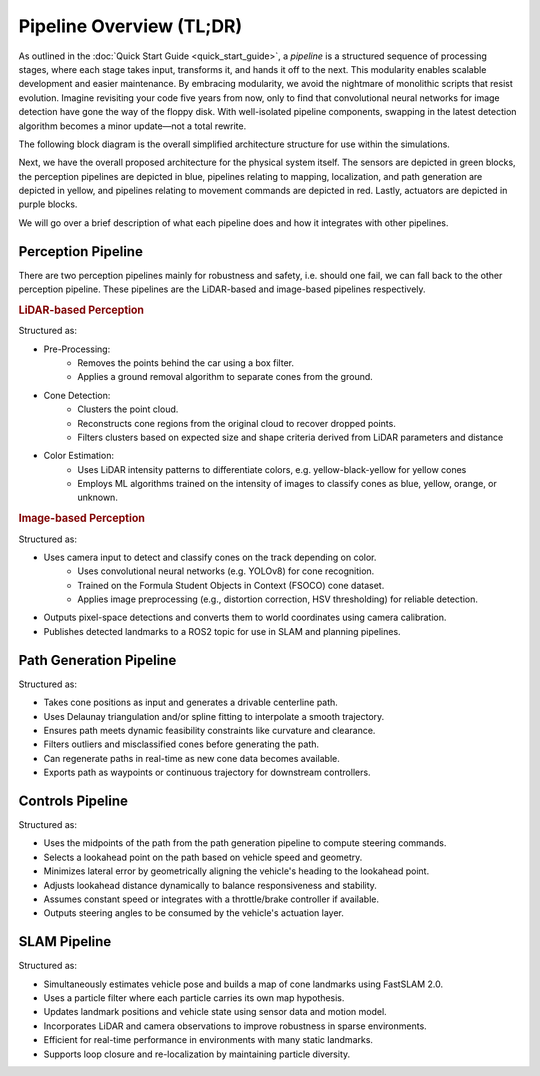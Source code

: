 Pipeline Overview (TL;DR)
=========================

As outlined in the :doc:`Quick Start Guide <quick_start_guide>`, a *pipeline* is a structured sequence of processing stages, where each stage takes input, transforms it, and hands it off to the next. This modularity enables scalable development and easier maintenance. By embracing modularity, we avoid the nightmare of monolithic scripts that resist evolution. Imagine revisiting your code five years from now, only to find that convolutional neural networks for image detection have gone the way of the floppy disk. With well-isolated pipeline components, swapping in the latest detection algorithm becomes a minor update—not a total rewrite.

The following block diagram is the overall simplified architecture structure for use within the simulations.

.. image:: _static/sim_arch.png
   :width: 75%

Next, we have the overall proposed architecture for the physical system itself. The sensors are depicted in green blocks, the perception pipelines are depicted in blue, pipelines relating to mapping, localization, and path generation are depicted in yellow, and pipelines relating to movement commands are depicted in red. Lastly, actuators are depicted in purple blocks.

.. image:: _static/sim_arch2.png
    :width: 100%

We will go over a brief description of what each pipeline does and how it integrates with other pipelines.

Perception Pipeline
-------------------

There are two perception pipelines mainly for robustness and safety, i.e. should one fail, we can fall back to the other perception pipeline. These pipelines are the LiDAR-based and image-based pipelines respectively.

.. rubric:: LiDAR-based Perception

Structured as:

- Pre-Processing:
    - Removes the points behind the car using a box filter.
    - Applies a ground removal algorithm to separate cones from the ground.

- Cone Detection:
    - Clusters the point cloud.
    - Reconstructs cone regions from the original cloud to recover dropped points.
    - Filters clusters based on expected size and shape criteria derived from LiDAR parameters and distance

- Color Estimation:
    - Uses LiDAR intensity patterns to differentiate colors, e.g. yellow-black-yellow for yellow cones
    - Employs ML algorithms trained on the intensity of images to classify cones as blue, yellow, orange, or unknown.

.. rubric:: Image-based Perception

Structured as:

- Uses camera input to detect and classify cones on the track depending on color.
    - Uses convolutional neural networks (e.g. YOLOv8) for cone recognition.
    - Trained on the Formula Student Objects in Context (FSOCO) cone dataset.
    - Applies image preprocessing (e.g., distortion correction, HSV thresholding) for reliable detection.
- Outputs pixel-space detections and converts them to world coordinates using camera calibration.
- Publishes detected landmarks to a ROS2 topic for use in SLAM and planning pipelines.

Path Generation Pipeline
-------------------------

Structured as:

- Takes cone positions as input and generates a drivable centerline path.
- Uses Delaunay triangulation and/or spline fitting to interpolate a smooth trajectory.
- Ensures path meets dynamic feasibility constraints like curvature and clearance.
- Filters outliers and misclassified cones before generating the path.
- Can regenerate paths in real-time as new cone data becomes available.
- Exports path as waypoints or continuous trajectory for downstream controllers.


Controls Pipeline
-----------------

Structured as:

- Uses the midpoints of the path from the path generation pipeline to compute steering commands.
- Selects a lookahead point on the path based on vehicle speed and geometry.
- Minimizes lateral error by geometrically aligning the vehicle's heading to the lookahead point.
- Adjusts lookahead distance dynamically to balance responsiveness and stability.
- Assumes constant speed or integrates with a throttle/brake controller if available.
- Outputs steering angles to be consumed by the vehicle's actuation layer.


SLAM Pipeline
-------------

Structured as:

- Simultaneously estimates vehicle pose and builds a map of cone landmarks using FastSLAM 2.0.
- Uses a particle filter where each particle carries its own map hypothesis.
- Updates landmark positions and vehicle state using sensor data and motion model.
- Incorporates LiDAR and camera observations to improve robustness in sparse environments.
- Efficient for real-time performance in environments with many static landmarks.
- Supports loop closure and re-localization by maintaining particle diversity.
